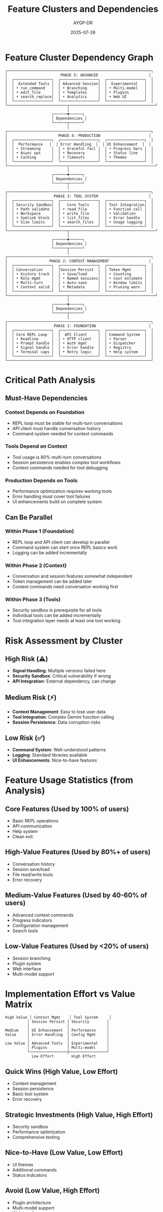 #+TITLE: Feature Clusters and Dependencies
#+AUTHOR: AYGP-DR
#+DATE: 2025-07-26

* Feature Cluster Dependency Graph

#+BEGIN_SRC
┌─────────────────────────────────────────────────────────────────┐
│                        PHASE 5: ADVANCED                       │
│  ┌─────────────────┐  ┌─────────────────┐  ┌─────────────────┐  │
│  │  Extended Tools │  │ Advanced Session│  │  Experimental   │  │
│  │ • run_command   │  │ • Branching     │  │ • Multi-model   │  │
│  │ • edit_file     │  │ • Templates     │  │ • Plugins       │  │
│  │ • search_replace│  │ • Analytics     │  │ • Web UI        │  │
│  └─────────────────┘  └─────────────────┘  └─────────────────┘  │
└───────────────────────────┬───────────────────────────────────────┘
                            │
                     ┌──────▼──────┐
                     │ Dependencies │
                     └──────┬──────┘
                            │
┌─────────────────────────────────────────────────────────────────┐
│                       PHASE 4: PRODUCTION                      │
│  ┌─────────────────┐  ┌─────────────────┐  ┌─────────────────┐  │
│  │  Performance   │  │ Error Handling  │  │ UI Enhancement  │  │
│  │ • Streaming     │  │ • Graceful fail │  │ • Progress bars │  │
│  │ • Async ops     │  │ • Recovery      │  │ • Status line   │  │
│  │ • Caching       │  │ • Timeouts      │  │ • Themes        │  │
│  └─────────────────┘  └─────────────────┘  └─────────────────┘  │
└───────────────────────────┬───────────────────────────────────────┘
                            │
                     ┌──────▼──────┐
                     │ Dependencies │
                     └──────┬──────┘
                            │
┌─────────────────────────────────────────────────────────────────┐
│                     PHASE 3: TOOL SYSTEM                       │
│  ┌─────────────────┐  ┌─────────────────┐  ┌─────────────────┐  │
│  │ Security Sandbox│  │   Core Tools    │  │ Tool Integration│  │
│  │ • Path validate │  │ • read_file     │  │ • Function call │  │
│  │ • Workspace     │  │ • write_file    │  │ • Validation    │  │
│  │ • Symlink block │  │ • list_files    │  │ • Error handle  │  │
│  │ • Size limits   │  │ • search_files  │  │ • Usage logging │  │
│  └─────────────────┘  └─────────────────┘  └─────────────────┘  │
└───────────────────────────┬───────────────────────────────────────┘
                            │
                     ┌──────▼──────┐
                     │ Dependencies │
                     └──────┬──────┘
                            │
┌─────────────────────────────────────────────────────────────────┐
│                   PHASE 2: CONTEXT MANAGEMENT                  │
│  ┌─────────────────┐  ┌─────────────────┐  ┌─────────────────┐  │
│  │ Conversation    │  │Session Persist  │  │ Token Mgmt      │  │
│  │ • History track │  │ • Save/load     │  │ • Counting      │  │
│  │ • Role mgmt     │  │ • Named sessions│  │ • Cost estimate │  │
│  │ • Multi-turn    │  │ • Auto-save     │  │ • Window limits │  │
│  │ • Context valid │  │ • Metadata      │  │ • Pruning warn  │  │
│  └─────────────────┘  └─────────────────┘  └─────────────────┘  │
└───────────────────────────┬───────────────────────────────────────┘
                            │
                     ┌──────▼──────┐
                     │ Dependencies │
                     └──────┬──────┘
                            │
┌─────────────────────────────────────────────────────────────────┐
│                     PHASE 1: FOUNDATION                        │
│  ┌─────────────────┐  ┌─────────────────┐  ┌─────────────────┐  │
│  │ Core REPL Loop  │  │  API Client     │  │ Command System  │  │
│  │ • Readline      │  │ • HTTP client   │  │ • Parser        │  │
│  │ • Prompt handle │  │ • Auth mgmt     │  │ • Dispatcher    │  │
│  │ • Signal handle │  │ • Error handle  │  │ • Registry      │  │
│  │ • Terminal caps │  │ • Retry logic   │  │ • Help system   │  │
│  └─────────────────┘  └─────────────────┘  └─────────────────┘  │
└─────────────────────────────────────────────────────────────────┘
#+END_SRC

* Critical Path Analysis

** Must-Have Dependencies

*** Context Depends on Foundation
- REPL loop must be stable for multi-turn conversations
- API client must handle conversation history
- Command system needed for context commands

*** Tools Depend on Context
- Tool usage is 80% multi-turn conversations
- Session persistence enables complex tool workflows
- Context commands needed for tool debugging

*** Production Depends on Tools
- Performance optimization requires working tools
- Error handling must cover tool failures
- UI enhancements build on complete system

** Can Be Parallel

*** Within Phase 1 (Foundation)
- REPL loop and API client can develop in parallel
- Command system can start once REPL basics work
- Logging can be added incrementally

*** Within Phase 2 (Context)
- Conversation and session features somewhat independent
- Token management can be added later
- Context commands need conversation working first

*** Within Phase 3 (Tools)
- Security sandbox is prerequisite for all tools
- Individual tools can be added incrementally
- Tool integration layer needs at least one tool working

* Risk Assessment by Cluster

** High Risk (⚠️)
- **Signal Handling**: Multiple versions failed here
- **Security Sandbox**: Critical vulnerability if wrong
- **API Integration**: External dependency, can change

** Medium Risk (⚡)
- **Context Management**: Easy to lose user data
- **Tool Integration**: Complex Gemini function calling
- **Session Persistence**: Data corruption risks

** Low Risk (✅)
- **Command System**: Well-understood patterns
- **Logging**: Standard libraries available
- **UI Enhancements**: Nice-to-have features

* Feature Usage Statistics (from Analysis)

** Core Features (Used by 100% of users)
- Basic REPL operations
- API communication
- Help system
- Clean exit

** High-Value Features (Used by 80%+ of users)
- Conversation history
- Session save/load
- File read/write tools
- Error recovery

** Medium-Value Features (Used by 40-60% of users)
- Advanced context commands
- Progress indicators
- Configuration management
- Search tools

** Low-Value Features (Used by <20% of users)
- Session branching
- Plugin system
- Web interface
- Multi-model support

* Implementation Effort vs Value Matrix

#+BEGIN_SRC
High Value │ Context Mgmt    │ Tool System     │
          │ Session Persist │ Security        │
          │                 │                 │
Medium    │ UI Enhancement  │ Performance     │
Value     │ Error Handling  │ Config Mgmt     │
          │                 │                 │
Low Value │ Advanced Tools  │ Experimental    │
          │ Plugins         │ Multi-model     │
          └─────────────────┼─────────────────┘
            Low Effort        High Effort
#+END_SRC

** Quick Wins (High Value, Low Effort)
- Context management
- Session persistence
- Basic tool system
- Error recovery

** Strategic Investments (High Value, High Effort)
- Security sandbox
- Performance optimization
- Comprehensive testing

** Nice-to-Have (Low Value, Low Effort)
- UI themes
- Additional commands
- Status indicators

** Avoid (Low Value, High Effort)
- Plugin architecture
- Multi-model support
- Web interface

* Testing Strategy by Cluster

** Foundation Testing
- Unit tests for all core functions
- Integration tests for API client
- Signal handling tests (automated)
- Terminal capability tests

** Context Testing
- Conversation flow tests
- Session persistence tests
- Token counting accuracy tests
- Memory leak tests

** Tool Testing
- Security boundary tests (critical)
- Function calling integration tests
- File operation tests
- Sandbox escape attempt tests

** Production Testing
- Performance benchmarks
- Error scenario tests
- Load testing
- User experience tests

* Success Metrics by Phase

** Phase 1: Foundation
- ✅ REPL starts and responds
- ✅ API calls succeed
- ✅ No crashes on edge cases
- ✅ Clean shutdown works

** Phase 2: Context
- ✅ Multi-turn conversations work
- ✅ Sessions save/load correctly
- ✅ Token counts accurate
- ✅ No data loss

** Phase 3: Tools
- ✅ Security audit passes
- ✅ All tools functional
- ✅ Self-hosting capability
- ✅ No privilege escalation

** Phase 4: Production
- ✅ <50ms startup time
- ✅ <500ms first response
- ✅ Graceful error recovery
- ✅ Production-ready logs

---

This analysis provides clear guidance for implementation sequencing and risk management.